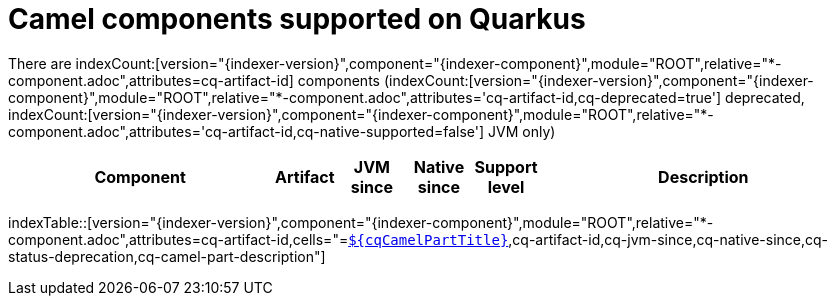 = Camel components supported on Quarkus
:indexer-module: ROOT
:indexer-rel-filter: *-component.adoc
:indexer-human-readable-kind: Component
:indexer-human-readable-kind-plural: components

There are indexCount:[version="{indexer-version}",component="{indexer-component}",module="{indexer-module}",relative="{indexer-rel-filter}",attributes=cq-artifact-id] {indexer-human-readable-kind-plural} (indexCount:[version="{indexer-version}",component="{indexer-component}",module="{indexer-module}",relative="{indexer-rel-filter}",attributes='cq-artifact-id,cq-deprecated=true'] deprecated, indexCount:[version="{indexer-version}",component="{indexer-component}",module="{indexer-module}",relative="{indexer-rel-filter}",attributes='cq-artifact-id,cq-native-supported=false'] JVM only)

[.counted-table,width="100%",cols="4,1,1,1,1,5",options="header"]
|===
| {indexer-human-readable-kind} | Artifact | JVM +
since | Native +
since | Support +
level | Description
|===

indexTable::[version="{indexer-version}",component="{indexer-component}",module="{indexer-module}",relative="{indexer-rel-filter}",attributes=cq-artifact-id,cells="=`xref:reference/extensions/$\{cqArtifactIdBase}.adoc[$\{cqCamelPartTitle}]`,cq-artifact-id,cq-jvm-since,cq-native-since,cq-status-deprecation,cq-camel-part-description"]
